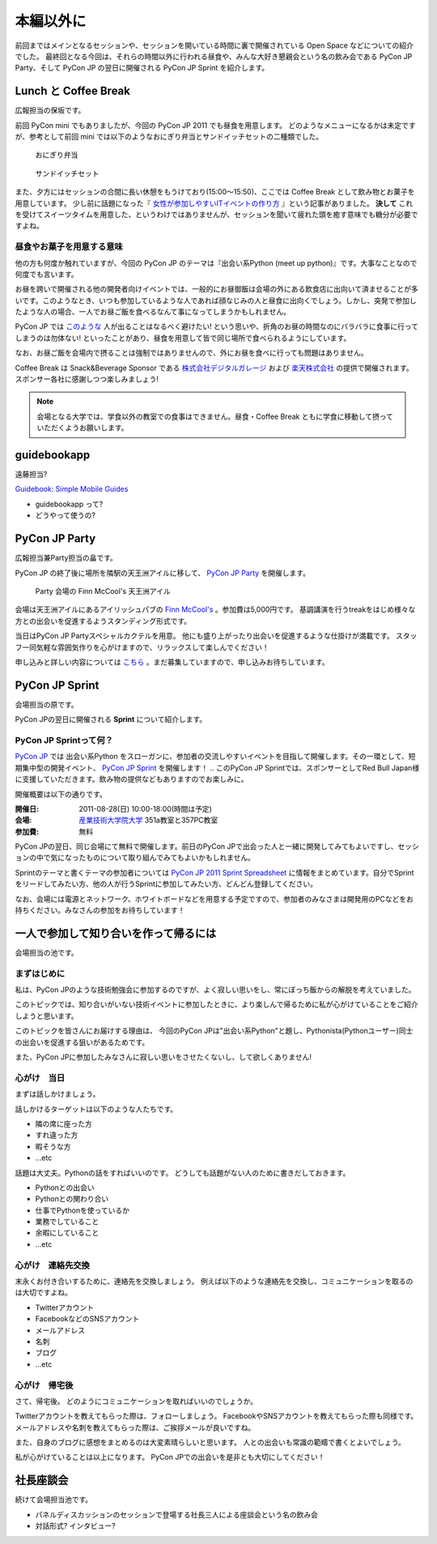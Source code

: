 ============
 本編以外に
============

前回まではメインとなるセッションや、セッションを開いている時間に裏で開催されている Open Space などについての紹介でした。
最終回となる今回は、それらの時間以外に行われる昼食や、みんな大好き懇親会という名の飲み会である PyCon JP Party、そして PyCon JP の翌日に開催される PyCon JP Sprint を紹介します。


Lunch と Coffee Break
=====================

広報担当の保坂です。

前回 PyCon mini でもありましたが、今回の PyCon JP 2011 でも昼食を用意します。
どのようなメニューになるかは未定ですが、参考として前回 mini では以下のようなおにぎり弁当とサンドイッチセットの二種類でした。

.. figure:: /_static/riceball.jpg
    :scale: 50%
    :alt: おにぎり弁当
    
    おにぎり弁当

.. figure:: /_static/sandwitch.jpg
    :scale: 50%
    :alt: サンドイッチセット
    
    サンドイッチセット

また、夕方にはセッションの合間に長い休憩をもうけており(15:00〜15:50)、ここでは Coffee Break として飲み物とお菓子を用意しています。
少し前に話題になった『 `女性が参加しやすいITイベントの作り方 <http://engineer.typemag.jp/entra/2011/07/-it6.php>`_ 』という記事がありました。 **決して** これを受けてスイーツタイムを用意した、というわけではありませんが、セッションを聞いて疲れた頭を癒す意味でも糖分が必要ですよね。


昼食やお菓子を用意する意味
--------------------------

他の方も何度か触れていますが、今回の PyCon JP のテーマは『出会い系Python (meet up python)』です。大事なことなので何度でも言います。

お昼を跨いで開催される他の開発者向けイベントでは、一般的にお昼御飯は会場の外にある飲食店に出向いて済ませることが多いです。このようなとき、いつも参加しているような人であれば顔なじみの人と昼食に出向くでしょう。しかし、突発で参加したような人の場合、一人でお昼ご飯を食べるなんて事になってしまうかもしれません。

PyCon JP では `このような <http://answer.pythonpath.jp/questions/418/pycon-jp-2011>`_ 人が出ることはなるべく避けたい! という思いや、折角のお昼の時間なのにバラバラに食事に行ってしまうのは勿体ない! といったことがあり、昼食を用意して皆で同じ場所で食べられるようにしています。

なお、お昼ご飯を会場内で摂ることは強制ではありませんので、外にお昼を食べに行っても問題はありません。

Coffee Break は Snack&Beverage Sponsor である `株式会社デジタルガレージ <http://www.garage.co.jp/>`_ および `楽天株式会社 <http://www.rakuten.co.jp/>`_ の提供で開催されます。スポンサー各社に感謝しつつ楽しみましょう!

.. note::

    会場となる大学では、学食以外の教室での食事はできません。昼食・Coffee Break ともに学食に移動して摂っていただくようお願いします。


guidebookapp
============

遠藤担当?

`Guidebook: Simple Mobile Guides <http://guidebookapp.com/>`_

- guidebookapp って?
- どうやって使うの?

PyCon JP Party
==============
広報担当兼Party担当の畠です。

PyCon JP の終了後に場所を隣駅の天王洲アイルに移して、 `PyCon JP Party <http://2011.pycon.jp/audience/party>`_
を開催します。

.. figure:: /_static/party.jpg
   :alt: Party 会場の Finn McCool's 天王洲アイル
   :scale: 10%

   Party 会場の Finn McCool's 天王洲アイル

会場は天王洲アイルにあるアイリッシュパブの `Finn McCool's <http://r.gnavi.co.jp/ga5n901/>`_ 。参加費は5,000円です。
基調講演を行うtreakをはじめ様々な方との出会いを促進するようスタンディング形式です。

当日はPyCon JP Partyスペシャルカクテルを用意。
他にも盛り上がったり出会いを促進するような仕掛けが満載です。
スタッフ一同気軽な雰囲気作りを心がけますので、リラックスして楽しんでください！

申し込みと詳しい内容については `こちら <http://2011.pycon.jp/audience/party>`_ 。まだ募集していますので、申し込みお待ちしています。


PyCon JP Sprint
===============
会場担当の原です。

PyCon JPの翌日に開催される **Sprint** について紹介します。

PyCon JP Sprintって何？
-----------------------
`PyCon JP <http://2011.pycon.jp/>`_ では 出会い系Python をスローガンに、参加者の交流しやすいイベントを目指して開催します。その一環として、短期集中型の開発イベント、  `PyCon JP Sprint <http://2011.pycon.jp/program/sprints>`_ を開催します！
.. このPyCon JP Sprintでは、スポンサーとしてRed Bull Japan様に支援していただきます。飲み物の提供などもありますのでお楽しみに。

開催概要は以下の通りです。

:開催日: 2011-08-28(日) 10:00-18:00(時間は予定)
:会場: `産業技術大学院大学 <http://aiit.ac.jp/>`_ 351a教室と357PC教室
:参加費: 無料

PyCon JPの翌日、同じ会場にて無料で開催します。前日のPyCon JPで出会った人と一緒に開発してみてもよいですし、セッションの中で気になったものについて取り組んでみてもよいかもしれません。

Sprintのテーマと書くテーマの参加者については
`PyCon JP 2011 Sprint Spreadsheet <http://bit.ly/nfLgtV>`_
に情報をまとめています。自分でSprintをリードしてみたい方、他の人が行うSprintに参加してみたい方、どんどん登録してください。

なお、会場には電源とネットワーク、ホワイトボードなどを用意する予定ですので、参加者のみなさまは開発用のPCなどをお持ちください。みなさんの参加をお待ちしています！

.. redbullについても組み込む


一人で参加して知り合いを作って帰るには
========================================
会場担当の池です。

まずはじめに
----------------------------------------
私は、PyCon JPのような技術勉強会に参加するのですが、よく寂しい思いをし、常にぼっち飯からの解脱を考えていました。
 
このトピックでは、知り合いがいない技術イベントに参加したときに、より楽しんで帰るために私が心がけていることをご紹介しようと思います。

このトピックを皆さんにお届けする理由は、
今回のPyCon JPは"出会い系Python"と題し、Pythonista(Pythonユーザー)同士の出会いを促進する狙いがあるためです。

また、PyCon JPに参加したみなさんに寂しい思いをさせたくないし、して欲しくありません!

心がけ　当日
----------------------------------------

まずは話しかけましょう。

話しかけるターゲットは以下のような人たちです。

- 隣の席に座った方
- すれ違った方
- 暇そうな方
- ...etc

話題は大丈夫。Pythonの話をすればいいのです。
どうしても話題がない人のために書きだしておきます。

- Pythonとの出会い
- Pythonとの関わり合い
- 仕事でPythonを使っているか
- 業務でしていること
- 余暇にしていること
- ...etc

心がけ　連絡先交換
----------------------------------------

末永くお付き合いするために、連絡先を交換しましょう。
例えば以下のような連絡先を交換し、コミュニケーションを取るのは大切ですよね。

- Twitterアカウント
- FacebookなどのSNSアカウント
- メールアドレス
- 名刺
- ブログ
- ...etc

心がけ　帰宅後
----------------------------------------

さて、帰宅後。
どのようにコミュニケーションを取ればいいのでしょうか。

Twitterアカウントを教えてもらった際は、フォローしましょう。
FacebookやSNSアカウントを教えてもらった際も同様です。
メールアドレスや名刺を教えてもらった際は、ご挨拶メールが良いですね。

また、自身のブログに感想をまとめるのは大変素晴らしいと思います。
人との出会いも常識の範疇で書くとよいでしょう。

私が心がけていることは以上になります。
PyCon JPでの出会いを是非とも大切にしてください！

社長座談会
==========
続けて会場担当池です。

- パネルディスカッションのセッションで登場する社長三人による座談会という名の飲み会

- 対話形式? インタビュー?
